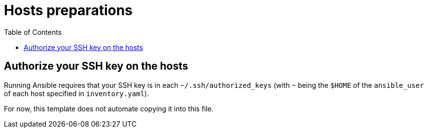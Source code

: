 = Hosts preparations
ifndef::relative_imagesdir[]
:relative_imagesdir: .
endif::[]
:toc:

== Authorize your SSH key on the hosts

Running Ansible requires that your SSH key is in each `~/.ssh/authorized_keys` (with `~` being the `$HOME` of the `ansible_user` of each host specified in `inventory.yaml`).

For now, this template does not automate copying it into this file.
